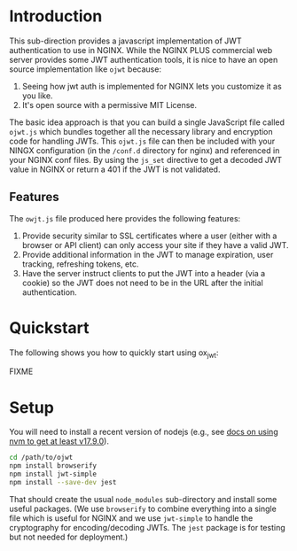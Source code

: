

* Introduction

This sub-direction provides a javascript implementation of JWT
authentication to use in NGINX. While the NGINX PLUS commercial web
server provides some JWT authentication tools, it is nice to have an
open source implementation like =ojwt= because:

  1. Seeing how jwt auth is implemented for NGINX lets you customize
     it as you like.
  2. It's open source with a permissive MIT License.

The basic idea approach is that you can build a single JavaScript file
called =ojwt.js= which bundles together all the necessary library and
encryption code for handling JWTs. This =ojwt.js= file can then be
included with your NINGX configuration (in the =/conf.d= directory for
nginx) and referenced in your NGINX conf files. By using the =js_set=
directive to get a decoded JWT value in NGINX or return a 401 if the
JWT is not validated.

** Features

The =owjt.js= file produced here provides the following features:

  1. Provide security similar to SSL certificates where a user (either
     with a browser or API client) can only access your site if they
     have a valid JWT.
  2. Provide additional information in the JWT to manage expiration,
     user tracking, refreshing tokens, etc.
  3. Have the server instruct clients to put the JWT into a header
     (via a cookie) so the JWT does not need to be in the URL after
     the initial authentication.

* Quickstart

The following shows you how to quickly start using ox_jwt:

FIXME

* Setup

You will need to install a recent version of nodejs (e.g., see [[https://www.rosehosting.com/blog/how-to-install-nodejs-on-ubuntu-22-04/][docs on
using nvm to get at least v17.9.0]]).

#+BEGIN_SRC sh
cd /path/to/ojwt
npm install browserify
npm install jwt-simple
npm install --save-dev jest
#+END_SRC

That should create the usual =node_modules= sub-directory and install
some useful packages. (We use =browserify= to combine everything into
a single file which is useful for NGINX and we use =jwt-simple= to
handle the cryptography for encoding/decoding JWTs. The =jest= package
is for testing but not needed for deployment.)


